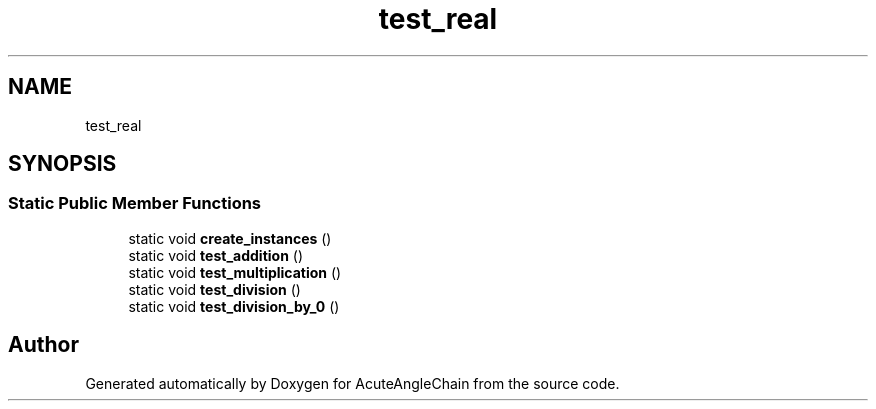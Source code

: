 .TH "test_real" 3 "Sun Jun 3 2018" "AcuteAngleChain" \" -*- nroff -*-
.ad l
.nh
.SH NAME
test_real
.SH SYNOPSIS
.br
.PP
.SS "Static Public Member Functions"

.in +1c
.ti -1c
.RI "static void \fBcreate_instances\fP ()"
.br
.ti -1c
.RI "static void \fBtest_addition\fP ()"
.br
.ti -1c
.RI "static void \fBtest_multiplication\fP ()"
.br
.ti -1c
.RI "static void \fBtest_division\fP ()"
.br
.ti -1c
.RI "static void \fBtest_division_by_0\fP ()"
.br
.in -1c

.SH "Author"
.PP 
Generated automatically by Doxygen for AcuteAngleChain from the source code\&.
